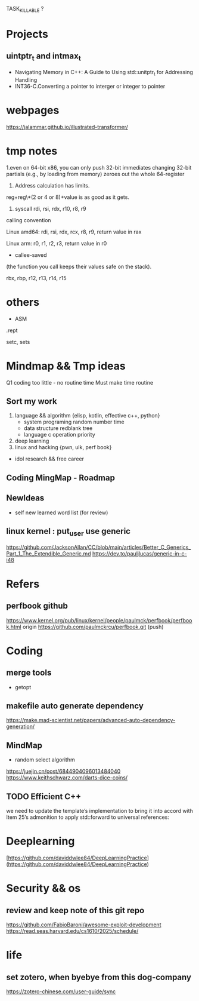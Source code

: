 TASK_KILLABLE ?

* Projects
** uintptr_t and intmax_t
- Navigating Memory in C++: A Guide to Using std::unitptr_t for Addressing Handling
- INT36-C.Converting a pointer to interger or integer to pointer

* webpages
https://jalammar.github.io/illustrated-transformer/

* tmp notes
1.even on 64-bit x86, you can only push 32-bit immediates
changing 32-bit partials (e.g., by loading from memory) zeroes out the whole 64-register

2. Address calculation has limits.
reg+reg\*(2 or 4 or 8)+value is as good as it gets.

3. syscall rdi, rsi, rdx, r10, r8, r9

calling convention

Linux amd64: rdi, rsi, rdx, rcx, r8, r9, return value in rax

Linux arm: r0, r1, r2, r3, return value in r0

- callee-saved

(the function you call keeps their values safe on the stack).

rbx, rbp, r12, r13, r14, r15

* others

- ASM

.rept

setc, sets






* Mindmap && Tmp ideas
Q1 coding too little - no routine time
Must make time routine

** Sort my work
1. language && algorithm {elisp, kotlin, effective c++, python}
   - system programing
      random number
      time
   - data structure
      redblank tree
   - language
     c operation priority

2. deep learning
3. linux and hacking {pwn, ulk, perf book}
- idol research && free career
 
** Coding MingMap - Roadmap


** NewIdeas
- self new learned  word list (for review)


** linux kernel : put_user use generic
https://github.com/JacksonAllan/CC/blob/main/articles/Better_C_Generics_Part_1_The_Extendible_Generic.md
https://dev.to/pauljlucas/generic-in-c-i48
* Refers
** perfbook github
https://www.kernel.org/pub/linux/kernel/people/paulmck/perfbook/perfbook.html
origin  https://github.com/paulmckrcu/perfbook.git (push)

* Coding
** merge tools
- getopt
  
** makefile auto generate dependency
https://make.mad-scientist.net/papers/advanced-auto-dependency-generation/

** MindMap
- random select algorithm
https://juejin.cn/post/6844904096013484040
https://www.keithschwarz.com/darts-dice-coins/









** TODO Efficient C++
we need to update the template’s implementation to bring it into accord  with Item 25’s admonition to apply std::forward to universal references:
* Deeplearning
[https://github.com/daviddwlee84/DeepLearningPractice](https://github.com/daviddwlee84/DeepLearningPractice)

* Security && os
** review and keep note of this git repo
https://github.com/FabioBaroni/awesome-exploit-development
https://read.seas.harvard.edu/cs1610/2025/schedule/
* life
** set zotero, when byebye from this dog-company
https://zotero-chinese.com/user-guide/sync


















